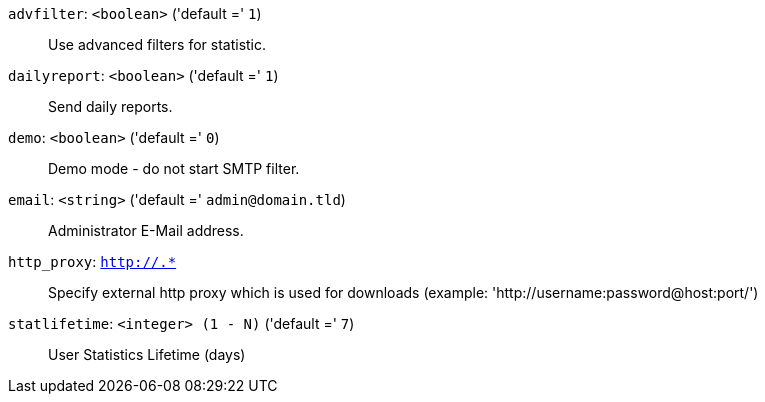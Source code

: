 `advfilter`: `<boolean>` ('default =' `1`)::

Use advanced filters for statistic.

`dailyreport`: `<boolean>` ('default =' `1`)::

Send daily reports.

`demo`: `<boolean>` ('default =' `0`)::

Demo mode - do not start SMTP filter.

`email`: `<string>` ('default =' `admin@domain.tld`)::

Administrator E-Mail address.

`http_proxy`: `http://.*` ::

Specify external http proxy which is used for downloads (example: 'http://username:password@host:port/')

`statlifetime`: `<integer> (1 - N)` ('default =' `7`)::

User Statistics Lifetime (days)

